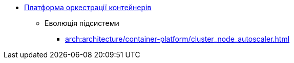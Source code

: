 *** xref:arch:architecture/container-platform/container-platform.adoc[Платформа оркестрації контейнерів]
**** Еволюція підсистеми
***** xref:arch:architecture/container-platform/cluster_node_autoscaler.adoc[]